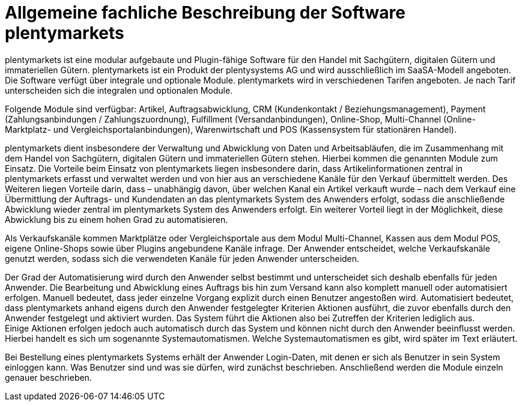 = Allgemeine fachliche Beschreibung der Software plentymarkets

plentymarkets ist eine modular aufgebaute und Plugin-fähige Software für den Handel mit Sachgütern, digitalen Gütern und immateriellen Gütern. plentymarkets ist ein Produkt der plentysystems AG und wird ausschließlich im SaaSA-Modell angeboten. Die Software verfügt über integrale und optionale Module. plentymarkets wird in verschiedenen Tarifen angeboten. Je nach Tarif unterscheiden sich die integralen und optionalen Module.

Folgende Module sind verfügbar: Artikel, Auftragsabwicklung, CRM (Kundenkontakt / Beziehungsmanagement), Payment (Zahlungsanbindungen / Zahlungszuordnung), Fulfillment (Versandanbindungen), Online-Shop, Multi-Channel (Online-Marktplatz- und Vergleichsportalanbindungen), Warenwirtschaft und POS (Kassensystem für stationären Handel).

plentymarkets dient insbesondere der Verwaltung und Abwicklung von Daten und Arbeitsabläufen, die im Zusammenhang mit dem Handel von Sachgütern, digitalen Gütern und immateriellen Gütern stehen. Hierbei kommen die genannten Module zum Einsatz. Die Vorteile beim Einsatz von plentymarkets liegen insbesondere darin, dass Artikelinformationen zentral in plentymarkets erfasst und verwaltet werden und von hier aus an verschiedene Kanäle für den Verkauf übermittelt werden. Des Weiteren liegen Vorteile darin, dass – unabhängig davon, über welchen Kanal ein Artikel verkauft wurde – nach dem Verkauf eine Übermittlung der Auftrags- und Kundendaten an das plentymarkets System des Anwenders erfolgt, sodass die anschließende Abwicklung wieder zentral im plentymarkets System des Anwenders erfolgt. Ein weiterer Vorteil liegt in der Möglichkeit, diese Abwicklung bis zu einem hohen Grad zu automatisieren.

Als Verkaufskanäle kommen Marktplätze oder Vergleichsportale aus dem Modul Multi-Channel, Kassen aus dem Modul POS, eigene Online-Shops sowie über Plugins angebundene Kanäle infrage. Der Anwender entscheidet, welche Verkaufskanäle genutzt werden, sodass sich die verwendeten Kanäle für jeden Anwender unterscheiden.

Der Grad der Automatisierung wird durch den Anwender selbst bestimmt und unterscheidet sich deshalb ebenfalls für jeden Anwender. Die Bearbeitung und Abwicklung eines Auftrags bis hin zum Versand kann also komplett manuell oder automatisiert erfolgen. Manuell bedeutet, dass jeder einzelne Vorgang explizit durch einen Benutzer angestoßen wird. Automatisiert bedeutet, dass plentymarkets anhand eigens durch den Anwender festgelegter Kriterien Aktionen ausführt, die zuvor ebenfalls durch den Anwender festgelegt und aktiviert wurden. Das System führt die Aktionen also bei Zutreffen der Kriterien lediglich aus.  +
Einige Aktionen erfolgen jedoch auch automatisch durch das System und können nicht durch den Anwender beeinflusst werden. Hierbei handelt es sich um sogenannte Systemautomatismen. Welche Systemautomatismen es gibt, wird später im Text erläutert.

Bei Bestellung eines plentymarkets Systems erhält der Anwender Login-Daten, mit denen er sich als Benutzer in sein System einloggen kann. Was Benutzer sind und was sie dürfen, wird zunächst beschrieben. Anschließend werden die Module einzeln genauer beschrieben.
